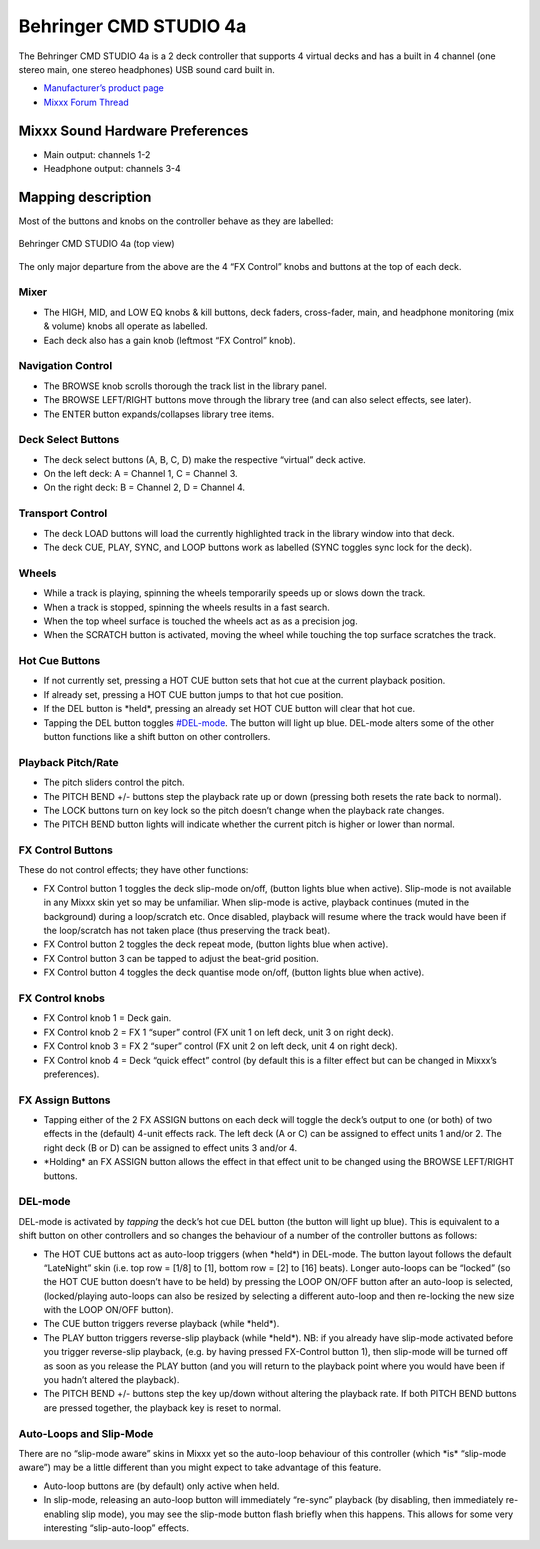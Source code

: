 Behringer CMD STUDIO 4a
=======================

The Behringer CMD STUDIO 4a is a 2 deck controller that supports 4
virtual decks and has a built in 4 channel (one stereo main, one
stereo headphones) USB sound card built in.

-  `Manufacturer’s product page <https://www.behringer.com/product.html?modelCode=P0809>`__
-  `Mixxx Forum Thread <https://mixxx.discourse.group/t/new-behringer-cmd-studio-4a-mapping/15604>`__

.. versionadded:: 2.1

Mixxx Sound Hardware Preferences
--------------------------------

-  Main output: channels 1-2
-  Headphone output: channels 3-4

Mapping description
-------------------

Most of the buttons and knobs on the controller behave as they are
labelled:

.. figure:: ../../_static/controllers/behringer_cmd_studio_4a_top.svg
   :align: center
   :width: 100%
   :figwidth: 100%
   :alt: Behringer CMD STUDIO 4a Layout
   :figclass: pretty-figures

   Behringer CMD STUDIO 4a (top view)

The only major departure from the above are the 4 “FX Control” knobs and
buttons at the top of each deck.

Mixer
~~~~~

-  The HIGH, MID, and LOW EQ knobs & kill buttons, deck faders,
   cross-fader, main, and headphone monitoring (mix & volume) knobs
   all operate as labelled.
-  Each deck also has a gain knob (leftmost “FX Control” knob).

Navigation Control
~~~~~~~~~~~~~~~~~~

-  The BROWSE knob scrolls thorough the track list in the library panel.
-  The BROWSE LEFT/RIGHT buttons move through the library tree (and can
   also select effects, see later).
-  The ENTER button expands/collapses library tree items.

Deck Select Buttons
~~~~~~~~~~~~~~~~~~~

-  The deck select buttons (A, B, C, D) make the respective “virtual”
   deck active.
-  On the left deck: A = Channel 1, C = Channel 3.
-  On the right deck: B = Channel 2, D = Channel 4.

Transport Control
~~~~~~~~~~~~~~~~~

-  The deck LOAD buttons will load the currently highlighted track in
   the library window into that deck.
-  The deck CUE, PLAY, SYNC, and LOOP buttons work as labelled (SYNC
   toggles sync lock for the deck).

Wheels
~~~~~~

-  While a track is playing, spinning the wheels temporarily speeds up
   or slows down the track.
-  When a track is stopped, spinning the wheels results in a fast
   search.
-  When the top wheel surface is touched the wheels act as as a
   precision jog.
-  When the SCRATCH button is activated, moving the wheel while touching
   the top surface scratches the track.

Hot Cue Buttons
~~~~~~~~~~~~~~~

-  If not currently set, pressing a HOT CUE button sets that hot cue at
   the current playback position.
-  If already set, pressing a HOT CUE button jumps to that hot cue
   position.
-  If the DEL button is \*held*, pressing an already set HOT CUE button
   will clear that hot cue.
-  Tapping the DEL button toggles `#DEL-mode <#DEL-mode>`__. The button
   will light up blue. DEL-mode alters some of the other button
   functions like a shift button on other controllers.

Playback Pitch/Rate
~~~~~~~~~~~~~~~~~~~

-  The pitch sliders control the pitch.
-  The PITCH BEND +/- buttons step the playback rate up or down
   (pressing both resets the rate back to normal).
-  The LOCK buttons turn on key lock so the pitch doesn’t change when
   the playback rate changes.
-  The PITCH BEND button lights will indicate whether the current pitch
   is higher or lower than normal.

FX Control Buttons
~~~~~~~~~~~~~~~~~~

These do not control effects; they have other functions:

-  FX Control button 1 toggles the deck slip-mode on/off, (button lights
   blue when active). Slip-mode is not available in any Mixxx skin yet
   so may be unfamiliar. When slip-mode is active, playback continues
   (muted in the background) during a loop/scratch etc. Once disabled,
   playback will resume where the track would have been if the
   loop/scratch has not taken place (thus preserving the track beat).
-  FX Control button 2 toggles the deck repeat mode, (button lights blue
   when active).
-  FX Control button 3 can be tapped to adjust the beat-grid position.
-  FX Control button 4 toggles the deck quantise mode on/off, (button
   lights blue when active).

FX Control knobs
~~~~~~~~~~~~~~~~

-  FX Control knob 1 = Deck gain.
-  FX Control knob 2 = FX 1 “super” control (FX unit 1 on left deck,
   unit 3 on right deck).
-  FX Control knob 3 = FX 2 “super” control (FX unit 2 on left deck,
   unit 4 on right deck).
-  FX Control knob 4 = Deck “quick effect” control (by default this is a
   filter effect but can be changed in Mixxx’s preferences).

FX Assign Buttons
~~~~~~~~~~~~~~~~~

-  Tapping either of the 2 FX ASSIGN buttons on each deck will toggle
   the deck’s output to one (or both) of two effects in the (default)
   4-unit effects rack. The left deck (A or C) can be assigned to effect
   units 1 and/or 2. The right deck (B or D) can be assigned to effect
   units 3 and/or 4.
-  \*Holding\* an FX ASSIGN button allows the effect in that effect unit
   to be changed using the BROWSE LEFT/RIGHT buttons.

DEL-mode
~~~~~~~~

DEL-mode is activated by *tapping* the deck’s hot cue DEL button (the
button will light up blue). This is equivalent to a shift button on
other controllers and so changes the behaviour of a number of the
controller buttons as follows:

-  The HOT CUE buttons act as auto-loop triggers (when \*held*) in
   DEL-mode. The button layout follows the default “LateNight” skin
   (i.e. top row = [1/8] to [1], bottom row = [2] to [16] beats). Longer
   auto-loops can be “locked” (so the HOT CUE button doesn’t have to be
   held) by pressing the LOOP ON/OFF button after an auto-loop is
   selected, (locked/playing auto-loops can also be resized by selecting
   a different auto-loop and then re-locking the new size with the LOOP
   ON/OFF button).
-  The CUE button triggers reverse playback (while \*held*).
-  The PLAY button triggers reverse-slip playback (while \*held*). NB:
   if you already have slip-mode activated before you trigger
   reverse-slip playback, (e.g. by having pressed FX-Control button 1),
   then slip-mode will be turned off as soon as you release the PLAY
   button (and you will return to the playback point where you would
   have been if you hadn’t altered the playback).
-  The PITCH BEND +/- buttons step the key up/down without altering the
   playback rate. If both PITCH BEND buttons are pressed together, the
   playback key is reset to normal.

Auto-Loops and Slip-Mode
~~~~~~~~~~~~~~~~~~~~~~~~

There are no “slip-mode aware” skins in Mixxx yet so the auto-loop
behaviour of this controller (which \*is\* “slip-mode aware”) may be a
little different than you might expect to take advantage of this
feature.

-  Auto-loop buttons are (by default) only active when held.
-  In slip-mode, releasing an auto-loop button will immediately
   “re-sync” playback (by disabling, then immediately re-enabling slip
   mode), you may see the slip-mode button flash briefly when this
   happens. This allows for some very interesting “slip-auto-loop”
   effects.
